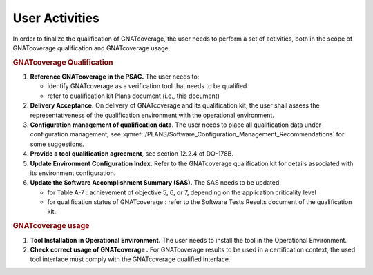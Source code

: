 ===============
User Activities
===============

In order to finalize the qualification of GNATcoverage, the user needs to perform a set of activities, both in the scope of GNATcoverage qualification and GNATcoverage usage.

.. rubric:: GNATcoverage Qualification


#. **Reference GNATcoverage in the PSAC.** The user needs to:

   * identify GNATcoverage as a verification tool that needs to be qualified
   * refer to qualification kit Plans document (i.e., this document)

#. **Delivery Acceptance.** On delivery of GNATcoverage and its qualification kit, the user shall assess the representativeness of the qualification environment with the operational environment.

#. **Configuration management of qualification data**. The user needs to place all qualification data under configuration management; see :qmref:`/PLANS/Software_Configuration_Management_Recommendations` for some suggestions.

#. **Provide a tool qualification agreement**, see section 12.2.4 of DO-178B.

#. **Update Environment Configuration Index.** Refer to the GNATcoverage qualification kit for details associated with its environment configuration. 

#. **Update the Software Accomplishment Summary (SAS).** The SAS needs to be updated:

   * for Table A-7 : achievement of objective 5, 6, or 7, depending on the application criticality level
   * for qualification status of GNATcoverage : refer to the Software Tests Results document of the qualification kit.

.. rubric:: GNATcoverage usage


#. **Tool Installation in Operational Environment.** The user needs to install the tool in the Operational Environment.
#. **Check correct usage of GNATcoverage .** For GNATcoverage results to be used in a certification context, the used tool interface must comply with the GNATcoverage qualified interface.
